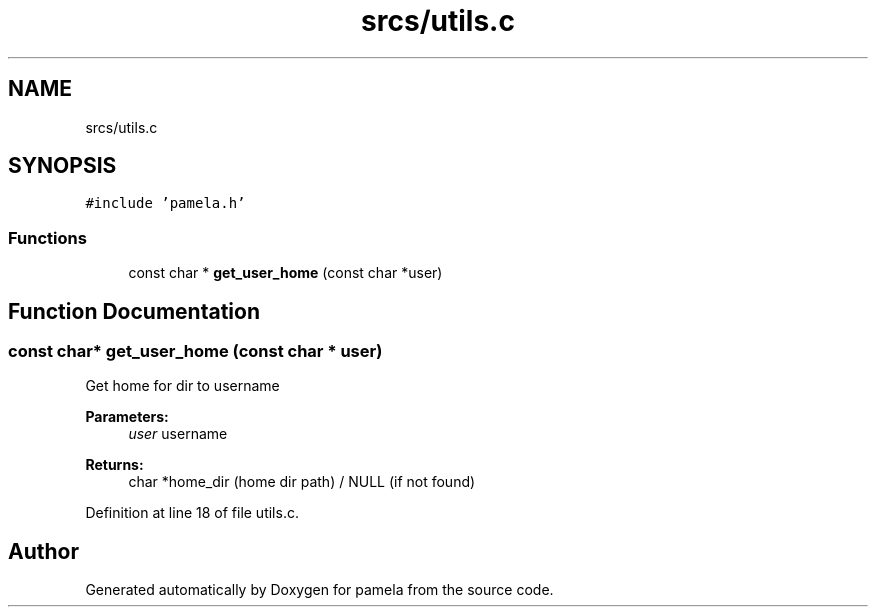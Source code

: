 .TH "srcs/utils.c" 3 "Mon Nov 6 2017" "Version 1.0.0" "pamela" \" -*- nroff -*-
.ad l
.nh
.SH NAME
srcs/utils.c
.SH SYNOPSIS
.br
.PP
\fC#include 'pamela\&.h'\fP
.br

.SS "Functions"

.in +1c
.ti -1c
.RI "const char * \fBget_user_home\fP (const char *user)"
.br
.in -1c
.SH "Function Documentation"
.PP 
.SS "const char* get_user_home (const char * user)"
Get home for dir to username 
.PP
\fBParameters:\fP
.RS 4
\fIuser\fP username 
.RE
.PP
\fBReturns:\fP
.RS 4
char *home_dir (home dir path) / NULL (if not found) 
.RE
.PP

.PP
Definition at line 18 of file utils\&.c\&.
.SH "Author"
.PP 
Generated automatically by Doxygen for pamela from the source code\&.
